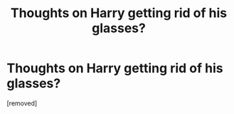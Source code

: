 #+TITLE: Thoughts on Harry getting rid of his glasses?

* Thoughts on Harry getting rid of his glasses?
:PROPERTIES:
:Score: 1
:DateUnix: 1613149502.0
:DateShort: 2021-Feb-12
:FlairText: Discussion
:END:
[removed]

